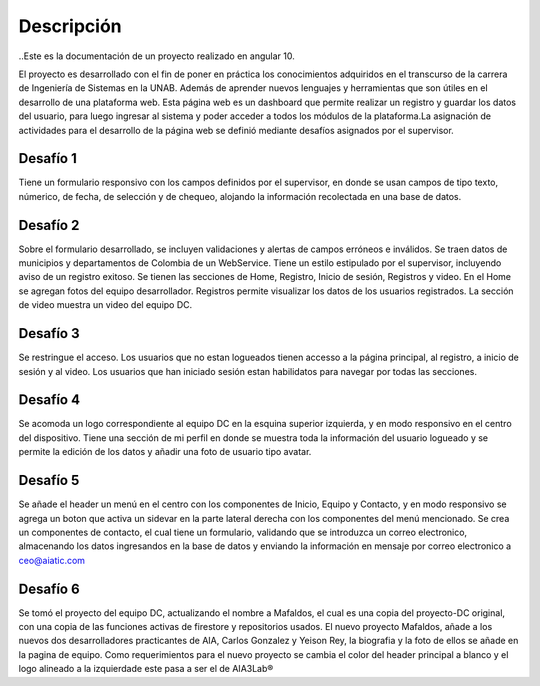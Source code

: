Descripción
***************************
..Este es la documentación de un proyecto realizado en angular 10.

El proyecto es desarrollado con el fin de poner en práctica los conocimientos
adquiridos en el transcurso de la carrera de Ingeniería de Sistemas en la UNAB.
Además de aprender nuevos lenguajes y herramientas que son útiles en el desarrollo
de una plataforma web. Esta página web es un dashboard que permite realizar un registro 
y guardar los datos del usuario, para luego ingresar al sistema y poder acceder a todos 
los módulos de la plataforma.La asignación de actividades para el desarrollo de la 
página web se definió mediante desafíos asignados por el supervisor.


Desafío 1
----------------------------
Tiene un formulario responsivo con los campos definidos por el supervisor, en donde se usan 
campos de tipo texto, númerico, de fecha, de selección y de chequeo, alojando la información recolectada
en una base de datos.

Desafío 2
------------------------------
Sobre el formulario desarrollado, se incluyen validaciones y alertas de campos erróneos e inválidos.
Se traen datos de municipios y departamentos de Colombia de un WebService.
Tiene un estilo estipulado por el supervisor, incluyendo aviso de un registro exitoso.
Se tienen las secciones de Home, Registro, Inicio de sesión, Registros y video.
En el Home se agregan fotos del equipo desarrollador.
Registros permite visualizar los datos de los usuarios registrados.
La sección de video muestra un video del equipo DC.

Desafío 3
-----------------------------------
Se restringue el acceso.
Los usuarios que no estan logueados tienen accesso a la página principal, al registro, a inicio de sesión y al video.
Los usuarios que han iniciado sesión estan habilidatos para navegar por todas las secciones.

Desafío 4
--------------------------------
Se acomoda un logo correspondiente al equipo DC en la esquina superior izquierda, y en modo responsivo en el centro del dispositivo.
Tiene una sección de mi perfil en donde se muestra toda la información del usuario logueado y se permite la edición 
de los datos y añadir una foto de usuario tipo avatar.


Desafío 5
--------------------------------
Se añade el header un menú en el centro con los componentes de Inicio, Equipo y Contacto, y en modo responsivo se
agrega un boton que activa un sidevar en la parte lateral derecha con los componentes del menú mencionado.
Se crea un componentes de contacto, el cual tiene un formulario, validando que se introduzca un correo electronico,
almacenando los datos ingresandos en la base de datos y enviando la información en mensaje por correo electronico a
ceo@aiatic.com


Desafío 6
--------------------------------
Se tomó el proyecto del equipo DC, actualizando el nombre a Mafaldos, el cual es una copia del proyecto-DC original, 
con una copia de las funciones activas de firestore y repositorios usados.
El nuevo proyecto Mafaldos, añade a los nuevos dos desarrolladores practicantes de AIA, Carlos Gonzalez y Yeison Rey,
la biografia y la foto de ellos se añade en la pagina de equipo.
Como requerimientos para el nuevo proyecto se cambia el color del header principal a blanco y el logo alineado a la izquierdade este 
pasa a ser el de AIA3Lab®




